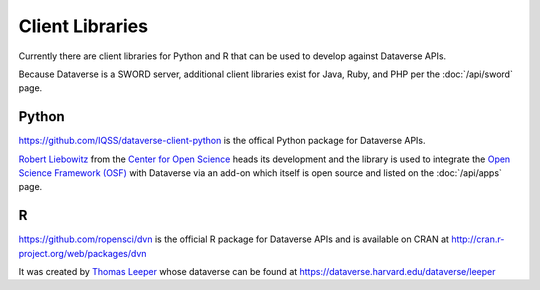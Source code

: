 Client Libraries
================

Currently there are client libraries for Python and R that can be used to develop against Dataverse APIs.

Because Dataverse is a SWORD server, additional client libraries exist for Java, Ruby, and PHP per the :doc:`/api/sword` page.

Python
------

https://github.com/IQSS/dataverse-client-python is the offical Python package for Dataverse APIs.

`Robert Liebowitz <https://github.com/rliebz>`_ from the `Center for Open Science <http://centerforopenscience.org>`_ heads its development and the library is used to integrate the `Open Science Framework (OSF) <http://osf.io>`_ with Dataverse via an add-on which itself is open source and listed on the :doc:`/api/apps` page.

R
-

https://github.com/ropensci/dvn is the official R package for Dataverse APIs and is available on CRAN at http://cran.r-project.org/web/packages/dvn

It was created by `Thomas Leeper <http://thomasleeper.com>`_ whose dataverse can be found at https://dataverse.harvard.edu/dataverse/leeper
